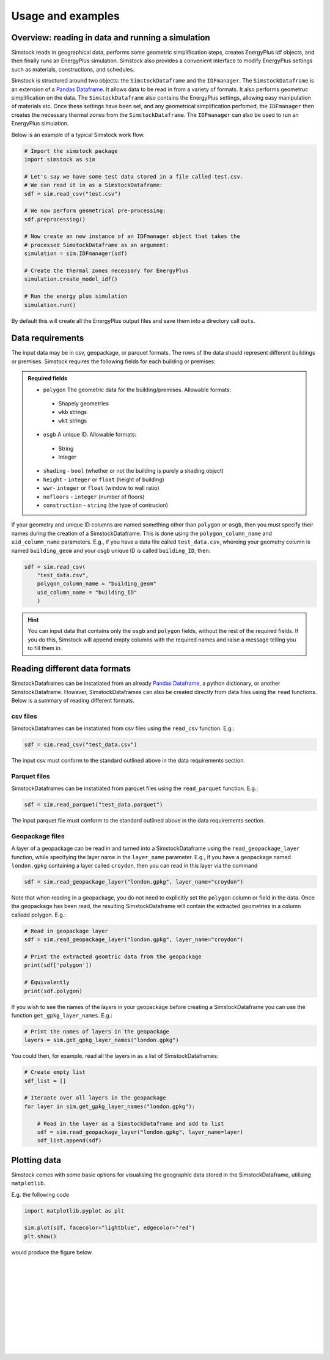 ==================
Usage and examples
==================


Overview: reading in data and running a simulation
--------------------------------------------------

Simstock reads in geographical data, performs some geometric simplification steps, creates EnergyPlus idf objects, and then finally runs an EnergyPlus simulation. Simstock also provides a convenient interface to modify EnergyPlus settings such as materials, constructions, and schedules. 

Simstock is structured around two objects: the ``SimstockDataframe`` and the ``IDFmanager``. The ``SimstockDataframe`` is an extension of a `Pandas Dataframe <https://pandas.pydata.org/docs/reference/api/pandas.DataFrame.html>`_. It allows data to be read in from a variety of formats. It also performs geometruc simplification on the data. The ``SimstockDataframe`` also contains the EnergyPlus settings, allowing easy manipulation of materials etc. Once these settings have been set, and any geometrical simplification perfomed, the ``IDFmanager`` then creates the necessary thermal zones from the ``SimstockDataframe``. The ``IDFmanager`` can also be used to run an EnergyPlus simulation. 

Below is an example of a typical Simstock work flow.

.. code-block:: python 

    # Import the simstock package
    import simstock as sim

    # Let's say we have some test data stored in a file called test.csv. 
    # We can read it in as a SimstockDataframe:
    sdf = sim.read_csv("test.csv")

    # We now perform geometrical pre-processing:
    sdf.preprocessing()

    # Now create an new instance of an IDFmanager object that takes the
    # processed SimstockDataframe as an argument:
    simulation = sim.IDFmanager(sdf)

    # Create the thermal zones necessary for EnergyPlus
    simulation.create_model_idf()

    # Run the energy plus simulation
    simulation.run()


By default this will create all the EnergyPlus output files and save them into a directory call ``outs``.


Data requirements
-----------------

The input data may be in csv, geopackage, or parquet formats. The rows of the data should represent different buildings or premises. Simstock requires the following fields for each building or premises:

.. admonition:: Required fields \ \ 

   - ``polygon`` The geometric data for the building/premises. Allowable formats:
    - Shapely geometries
    - ``wkb`` strings
    - ``wkt`` strings
   - ``osgb`` A unique ID. Allowable formats:
    - String 
    - Integer 
   - ``shading`` - ``bool`` (whether or not the building is purely a shading object)
   - ``height`` - ``integer`` or ``float`` (height of building)
   - ``wwr``- ``integer`` or ``float`` (window to wall ratio)
   - ``nofloors`` - ``integer`` (number of floors)
   - ``construction`` - ``string`` (the type of contrucion)

If your geometry and unique ID columns are named something other than ``polygon`` or ``osgb``, then you must specify their names during the creation of a SimstockDataframe. This is done using the ``polygon_column_name`` and ``uid_columm_name`` parameters. E.g., if you have a data file called ``test_data.csv``, whereing your geometry column is named ``building_geom`` and your osgb unique ID is called ``building_ID``, then:

.. code-block:: python 

    sdf = sim.read_csv(
        "test_data.csv",
        polygon_column_name = "building_geom"
        uid_column_name = "building_ID"
        )

.. hint:: \ \ 

    You can input data that contains only the ``osgb`` and ``polygon`` fields, without the rest of the required fields. If you do this, Simstock will append empty columns with the required names and raise a message telling you to fill them in.



Reading different data formats
------------------------------

SimstockDataframes can be instatiated from an already `Pandas Dataframe <https://pandas.pydata.org/docs/reference/api/pandas.DataFrame.html>`_, a python dictionary, or another SimstockDataframe. However, SimstockDataframes can also be created directly from data files using the ``read`` functions. Below is a summary of reading different formats. 

csv files
~~~~~~~~~

SimstockDataframes can be instatiated from csv files using the ``read_csv`` function. E.g.:

.. code-block:: python 

    sdf = sim.read_csv("test_data.csv")

The input csv must conform to the standard outlined above in the data requirements section.

Parquet files
~~~~~~~~~~~~~

SimstockDataframes can be instatiated from parquet files using the ``read_parquet`` function. E.g.:

.. code-block:: python 

    sdf = sim.read_parquet("test_data.parquet")

The input parquet file must conform to the standard outlined above in the data requirements section.

Geopackage files
~~~~~~~~~~~~~~~~

A layer of a geopackage can be read in and turned into a SimstockDataframe using the ``read_geopackage_layer`` function, while specifying the layer name in the ``layer_name`` parameter. E.g., if you have a geopackage named ``london.gpkg`` containing a layer called ``croydon``, then you can read in this layer via the command 

.. code-block:: python

    sdf = sim.read_geopackage_layer("london.gpkg", layer_name="croydon")

Note that when reading in a geopackage, you do not need to explicitly set the ``polygon`` column or field in the data. Once the geopackage has been read, the resulting SimstockDataframe will contain the extracted geometries in a column calledd polygon. E.g.:

.. code-block:: python

    # Read in geopackage layer
    sdf = sim.read_geopackage_layer("london.gpkg", layer_name="croydon")

    # Print the extracted geomtric data from the geopackage
    print(sdf['polygon'])

    # Equivalently
    print(sdf.polygon)


If you wish to see the names of the layers in your geopackage before creating a SimstockDataframe you can use the function ``get_gpkg_layer_names``. E.g.:

.. code-block:: python

    # Print the names of layers in the geopackage 
    layers = sim.get_gpkg_layer_names("london.gpkg")

You could then, for example, read all the layers in as a list of SimstockDataframes:

.. code-block:: python

    # Create empty list
    sdf_list = []

    # Iteraate over all layers in the geopackage
    for layer in sim.get_gpkg_layer_names("london.gpkg"):
        
        # Read in the layer as a SimstockDataframe and add to list
        sdf = sim.read_geopackage_layer("london.gpkg", layer_name=layer)
        sdf_list.append(sdf)

Plotting data
-------------

Simstock comes with some basic options for visualising the geographic data stored in the SimstockDataframe, utilising ``matplotlib``. 

E.g. the following code 

.. code-block:: python 

    import matplotlib.pyplot as plt

    sim.plot(sdf, facecolor="lightblue", edgecolor="red")
    plt.show()

would produce the figure below.

.. figure:: plotoutput.png
   :width: 150px
   :height: 100px
   :scale: 250 %
   :alt: alternate text
   :align: left


|
|
|
|
|
|
|
|
|
|
|

.. Specifying weather data
.. -----------------------

.. This can be done by setting the epw. By default, this or that will happen.


.. Specifying schedules, materials, and constructions
.. --------------------------------------------------

.. This can be done programmatically or via csvs.


.. Running the simulation
.. ----------------------

.. This can be run by running ``.run``.


.. Finer grained control
.. ---------------------

.. This can be done like this. 


.. Using built island mode
.. -----------------------

.. That can be switched on or off like this.


.. Common problems
.. ---------------

.. .idd file not found
.. *******************

.. Specifiy this here.

